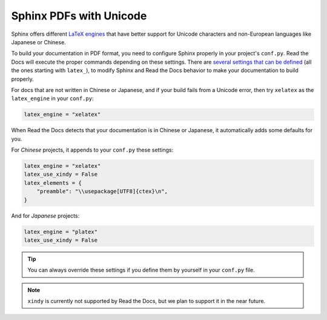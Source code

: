 Sphinx PDFs with Unicode
========================

Sphinx offers different `LaTeX engines`_ that have better support for Unicode characters
and non-European languages like Japanese or Chinese.

.. _LaTeX engines: http://www.sphinx-doc.org/en/master/usage/configuration.html#confval-latex_engine

To build your documentation in PDF format, you need to configure Sphinx properly in your project's ``conf.py``.
Read the Docs will execute the proper commands depending on these settings.
There are `several settings that can be defined`_ (all the ones starting with ``latex_``),
to modify Sphinx and Read the Docs behavior to make your documentation to build properly.

.. _several settings that can be defined: http://www.sphinx-doc.org/en/master/usage/configuration.html#options-for-latex-output

For docs that are not written in Chinese or Japanese,
and if your build fails from a Unicode error,
then try ``xelatex`` as the ``latex_engine`` in your ``conf.py``:

.. code-block:: python

    latex_engine = "xelatex"

When Read the Docs detects that your documentation is in Chinese or Japanese,
it automatically adds some defaults for you.

For *Chinese* projects, it appends to your ``conf.py`` these settings:

.. code-block:: python

    latex_engine = "xelatex"
    latex_use_xindy = False
    latex_elements = {
        "preamble": "\\usepackage[UTF8]{ctex}\n",
    }

And for *Japanese* projects:

.. code-block:: python

    latex_engine = "platex"
    latex_use_xindy = False

.. tip::

   You can always override these settings if you define them by yourself in your ``conf.py`` file.

.. note::

   ``xindy`` is currently not supported by Read the Docs,
   but we plan to support it in the near future.
